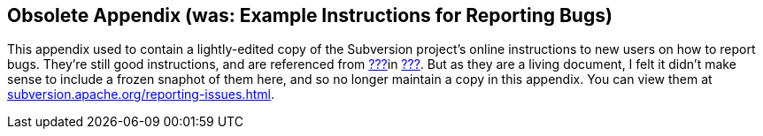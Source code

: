 [[bug-reporting]]
== Obsolete Appendix (was: Example Instructions for Reporting Bugs)

This appendix used to contain a lightly-edited copy of the Subversion
project's online instructions to new users on how to report bugs.
They're still good instructions, and are referenced from
link:#users-to-volunteers[???]in link:#managing-volunteers[???]. But as
they are a living document, I felt it didn't make sense to include a
frozen snaphot of them here, and so no longer maintain a copy in this
appendix. You can view them at
http://subversion.apache.org/reporting-issues.html[subversion.apache.org/reporting-issues.html].
